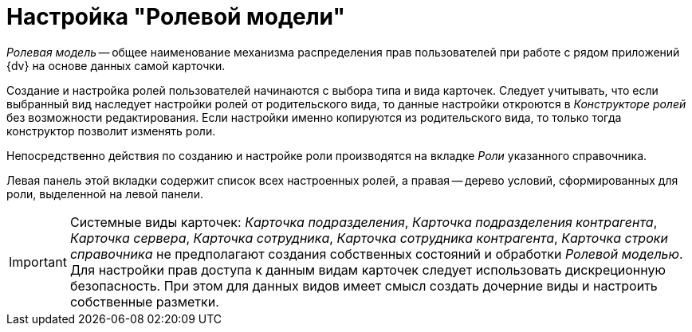 = Настройка "Ролевой модели"

_Ролевая модель_ -- общее наименование механизма распределения прав пользователей при работе с рядом приложений {dv} на основе данных самой карточки.

Создание и настройка ролей пользователей начинаются с выбора типа и вида карточек. Следует учитывать, что если выбранный вид наследует настройки ролей от родительского вида, то данные настройки откроются в _Конструкторе ролей_ без возможности редактирования. Если настройки именно копируются из родительского вида, то только тогда конструктор позволит изменять роли.

Непосредственно действия по созданию и настройке роли производятся на вкладке _Роли_ указанного справочника.

Левая панель этой вкладки содержит список всех настроенных ролей, а правая -- дерево условий, сформированных для роли, выделенной на левой панели.

[IMPORTANT]
====
Системные виды карточек: _Карточка подразделения_, _Карточка подразделения контрагента_, _Карточка сервера_, _Карточка сотрудника_, _Карточка сотрудника контрагента_, _Карточка строки справочника_ не предполагают создания собственных состояний и обработки _Ролевой моделью_. Для настройки прав доступа к данным видам карточек следует использовать дискреционную безопасность. При этом для данных видов имеет смысл создать дочерние виды и настроить собственные разметки.
====
